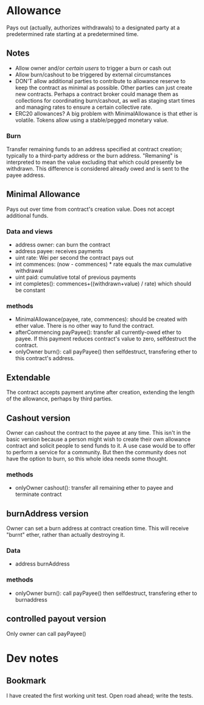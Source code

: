 * Allowance
  Pays out (actually, authorizes withdrawals) to a designated party at
  a predetermined rate starting at a predetermined time.
** Notes
   - Allow owner and/or [[*Arbitrator][certain users]] to trigger a burn or cash out
   - Allow burn/cashout to be triggered by external circumstances
   - DON'T allow additional parties to contribute to allowance
     reserve to keep the contract as minimal as possible.  Other
     parties can just create new contracts.  Perhaps a contract
     broker could manage them as collections for coordinating
     burn/cashout, as well as staging start times and managing rates
     to ensure a certain collective rate.
   - ERC20 allowances?  A big problem with MinimalAllowance is that
     ether is volatile.  Tokens allow using a stable/pegged monetary
     value.
*** Burn
    Transfer remaining funds to an address specified at contract
    creation; typically to a third-party address or the burn address.
    "Remaning" is interpreted to mean the value excluding that which
    could presently be withdrawn.  This difference is considered
    already owed and is sent to the payee address.
** Minimal Allowance
   Pays out over time from contract's creation value.  Does not
   accept additional funds.
*** Data and views
    - address owner: can burn the contract
    - address payee: receives payments
    - uint rate: Wei per second the contract pays out
    - int commences: (now - commences) * rate equals the max
      cumulative withdrawal
    - uint paid: cumulative total of previous payments
    - int completes(): commences+((withdrawn+value) / rate) which
      should be constant
*** methods
    - MinimalAllowance(payee, rate, commences): should be created
      with ether value.  There is no other way to fund the contract.
    - afterCommencing payPayee(): transfer all currently-owed
      ether to payee.  If this payment reduces contract's value
      to zero, selfdestruct the contract.
    - onlyOwner burn(): call payPayee() then selfdestruct,
      transfering ether to this contract's address.
** Extendable
   The contract accepts payment anytime after creation, extending the
   length of the allowance, perhaps by third parties.
** Cashout version
   Owner can cashout the contract to the payee at any time.
   This isn't in the basic version because a person might wish to
   create their own allowance contract and solicit people to send
   funds to it.  A use case would be to offer to perform a service
   for a community.  But then the community does not have the option
   to burn, so this whole idea needs some thought.
*** methods
    - onlyOwner cashout(): transfer all remaining ether to payee
      and terminate contract
** burnAddress version
   Owner can set a burn address at contract creation time.  This will
   receive "burnt" ether, rather than actually destroying it.
*** Data
    - address burnAddress
*** methods
    - onlyOwner burn(): call payPayee() then selfdestruct,
      transfering ether to burnaddress
** controlled payout version
   Only owner can call payPayee()
* Dev notes
** Bookmark
I have created the first working unit test.  Open road ahead; write the tests.
